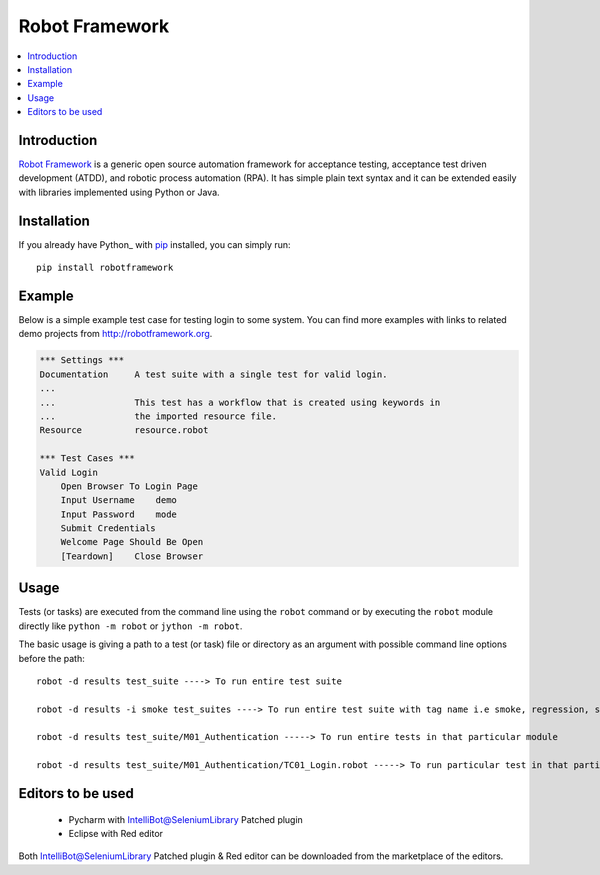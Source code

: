 **Robot Framework**
===================

.. contents::
   :local:

Introduction
------------

`Robot Framework <http://robotframework.org>`_ is a generic open source
automation framework for acceptance testing, acceptance test driven
development (ATDD), and robotic process automation (RPA). It has simple plain
text syntax and it can be extended easily with libraries implemented using
Python or Java.

.. image:: https://img.shields.io/pypi/v/robotframework.svg?label=version
   :target: https://pypi.python.org/pypi/robotframework
   :alt: Latest version

Installation
------------

If you already have Python_ with `pip <http://pip-installer.org>`_ installed,
you can simply run::

    pip install robotframework

Example
-------

Below is a simple example test case for testing login to some system.
You can find more examples with links to related demo projects from
http://robotframework.org.

.. code:: robotframework

    *** Settings ***
    Documentation     A test suite with a single test for valid login.
    ...
    ...               This test has a workflow that is created using keywords in
    ...               the imported resource file.
    Resource          resource.robot

    *** Test Cases ***
    Valid Login
        Open Browser To Login Page
        Input Username    demo
        Input Password    mode
        Submit Credentials
        Welcome Page Should Be Open
        [Teardown]    Close Browser

Usage
-----

Tests (or tasks) are executed from the command line using the ``robot``
command or by executing the ``robot`` module directly like ``python -m robot``
or ``jython -m robot``.

The basic usage is giving a path to a test (or task) file or directory as an
argument with possible command line options before the path::


    robot -d results test_suite ----> To run entire test suite

    robot -d results -i smoke test_suites ----> To run entire test suite with tag name i.e smoke, regression, sanity

    robot -d results test_suite/M01_Authentication -----> To run entire tests in that particular module

    robot -d results test_suite/M01_Authentication/TC01_Login.robot -----> To run particular test in that particular module


Editors to be used
------------------


    * Pycharm with IntelliBot@SeleniumLibrary Patched plugin
    * Eclipse with Red editor

Both IntelliBot@SeleniumLibrary Patched plugin & Red editor can be downloaded from the marketplace of the editors.

